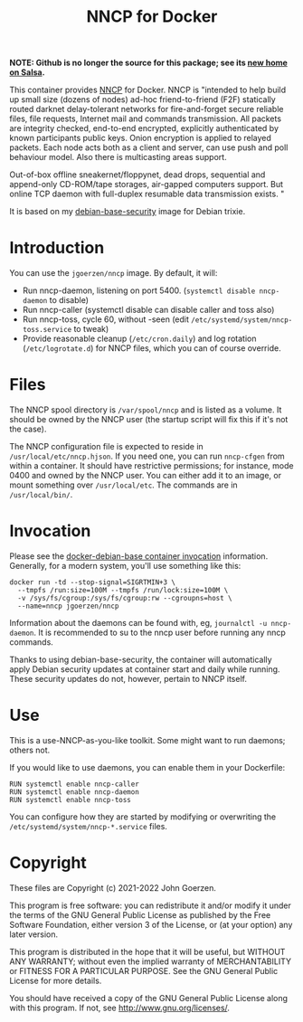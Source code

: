 #+TITLE: NNCP for Docker

*NOTE: Github is no longer the source for this package; see its [[https://salsa.debian.org/jgoerzen/docker-nncp][new home on Salsa]].*

This container provides [[https://www.complete.org/nncp/][NNCP]] for Docker.  NNCP is "intended to help build up small size (dozens of nodes) ad-hoc friend-to-friend (F2F) statically routed darknet delay-tolerant networks for fire-and-forget secure reliable files, file requests, Internet mail and commands transmission. All packets are integrity checked, end-to-end encrypted, explicitly authenticated by known participants public keys. Onion encryption is applied to relayed packets. Each node acts both as a client and server, can use push and poll behaviour model. Also there is multicasting areas support.

Out-of-box offline sneakernet/floppynet, dead drops, sequential and append-only CD-ROM/tape storages, air-gapped computers support. But online TCP daemon with full-duplex resumable data transmission exists. "

It is based on my [[https://salsa.debian.org/jgoerzen/docker-debian-base][debian-base-security]] image for Debian trixie.

* Introduction

You can use the =jgoerzen/nncp= image.  By default, it will:

- Run nncp-daemon, listening on port 5400.  (=systemctl disable nncp-daemon= to disable)
- Run nncp-caller (systemctl disable can disable caller and toss also)
- Run nncp-toss, cycle 60, without -seen (edit =/etc/systemd/system/nncp-toss.service= to tweak)
- Provide reasonable cleanup (=/etc/cron.daily=) and log rotation (=/etc/logrotate.d=) for NNCP files, which you can of course override.

* Files

The NNCP spool directory is =/var/spool/nncp= and is listed as a volume.  It should be owned by the NNCP user (the startup script will fix this if it's not the case).

The NNCP configuration file is expected to reside in =/usr/local/etc/nncp.hjson=.  If you need one, you can run =nncp-cfgen= from within a container.  It should have restrictive permissions; for instance, mode 0400 and owned by the NNCP user.  You can either add it to an image, or mount something over =/usr/local/etc=.  The commands are in =/usr/local/bin/=.

* Invocation

Please see the [[https://salsa.debian.org/jgoerzen/docker-debian-base#container-invocation][docker-debian-base container invocation]] information.  Generally, for a modern system, you'll use something like this:

#+begin_example
docker run -td --stop-signal=SIGRTMIN+3 \
  --tmpfs /run:size=100M --tmpfs /run/lock:size=100M \
  -v /sys/fs/cgroup:/sys/fs/cgroup:rw --cgroupns=host \
  --name=nncp jgoerzen/nncp
#+end_example

Information about the daemons can be found with, eg, =journalctl -u nncp-daemon=.  It is recommended to su to the nncp user before running any nncp commands.

Thanks to using debian-base-security, the container will automatically apply Debian security updates at container start and daily while running.  These security updates do not, however, pertain to NNCP itself.

* Use

This is a use-NNCP-as-you-like toolkit.  Some might want to run daemons; others not.

If you would like to use daemons, you can enable them in your Dockerfile:

#+begin_example
RUN systemctl enable nncp-caller
RUN systemctl enable nncp-daemon
RUN systemctl enable nncp-toss
#+end_example

You can configure how they are started by modifying or overwriting the =/etc/systemd/system/nncp-*.service= files.

* Copyright

These files are Copyright (c) 2021-2022 John Goerzen.

This program is free software: you can redistribute it and/or modify
it under the terms of the GNU General Public License as published by
the Free Software Foundation, either version 3 of the License, or
(at your option) any later version.

This program is distributed in the hope that it will be useful,
but WITHOUT ANY WARRANTY; without even the implied warranty of
MERCHANTABILITY or FITNESS FOR A PARTICULAR PURPOSE.  See the
GNU General Public License for more details.

You should have received a copy of the GNU General Public License
along with this program.  If not, see <http://www.gnu.org/licenses/>.
